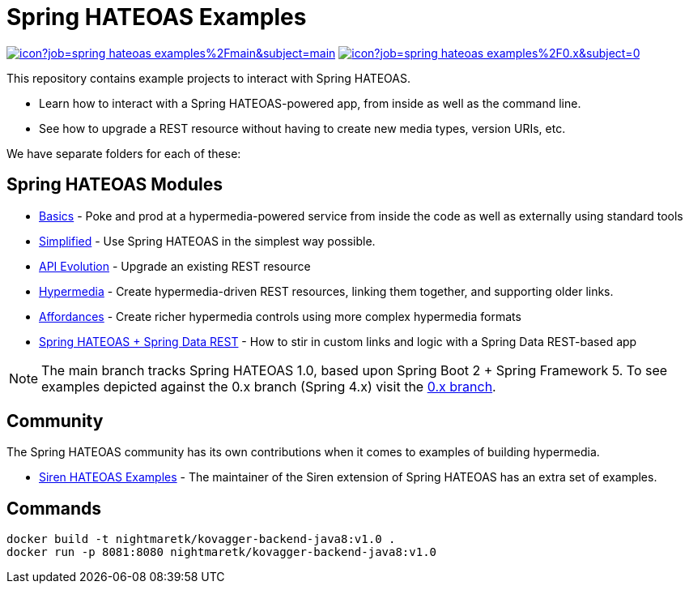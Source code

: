 = Spring HATEOAS Examples

image:https://jenkins.spring.io/buildStatus/icon?job=spring-hateoas-examples%2Fmain&subject=main[link=https://jenkins.spring.io/view/SpringHATEOAS/job/spring-hateoas-examples/]
image:https://jenkins.spring.io/buildStatus/icon?job=spring-hateoas-examples%2F0.x&subject=0.x[link=https://jenkins.spring.io/view/SpringHATEOAS/job/spring-hateoas-examples/]

This repository contains example projects to interact with Spring HATEOAS.

* Learn how to interact with a Spring HATEOAS-powered app, from inside as well as the command line.
* See how to upgrade a REST resource without having to create new media types, version URIs, etc.

We have separate folders for each of these:

== Spring HATEOAS Modules

* link:basics[Basics] - Poke and prod at a hypermedia-powered service from inside the code as well as externally using standard tools
* link:simplified[Simplified] - Use Spring HATEOAS in the simplest way possible.
* link:api-evolution[API Evolution] - Upgrade an existing REST resource
* link:hypermedia[Hypermedia] - Create hypermedia-driven REST resources, linking them together, and supporting older links.
* link:affordances[Affordances] - Create richer hypermedia controls using more complex hypermedia formats
* link:spring-hateoas-and-spring-data-rest[Spring HATEOAS + Spring Data REST] - How to stir in custom links and logic with a Spring Data REST-based app

NOTE: The main branch tracks Spring HATEOAS 1.0, based upon Spring Boot 2 + Spring Framework 5.
To see examples depicted against the 0.x branch (Spring 4.x) visit the https://github.com/spring-projects/spring-hateoas-examples/tree/0.x[0.x branch].

== Community

The Spring HATEOAS community has its own contributions when it comes to examples of building hypermedia.

* https://github.com/ingogriebsch/spring-hateoas-siren-samples[Siren HATEOAS Examples] - The maintainer of the Siren extension of Spring HATEOAS has an extra set of examples.



== Commands

[source,sh]
----
docker build -t nightmaretk/kovagger-backend-java8:v1.0 .
docker run -p 8081:8080 nightmaretk/kovagger-backend-java8:v1.0
----